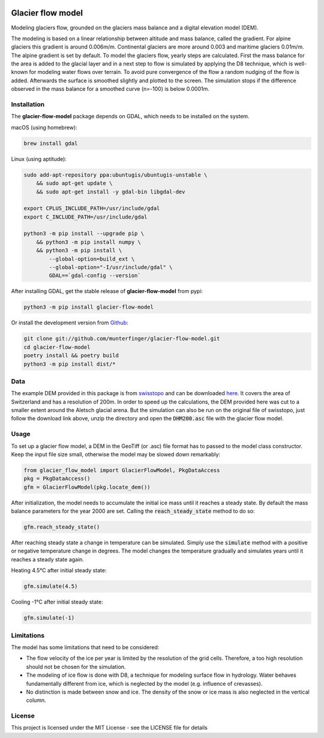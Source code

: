 .. image:: https://raw.githubusercontent.com/munterfinger/glacier-flow-model/develop/docs/source/_static/logo.svg
   :width: 120 px
   :alt: https://github.com/munterfinger/glacier-flow-model
   :align: right

==================
Glacier flow model
==================

.. image:: https://github.com/munterfinger/glacier-flow-model/workflows/package-check/badge.svg
        :target: https://github.com/munterfinger/glacier-flow-model/actions?query=workflow%3Apackage-check

.. image:: https://readthedocs.org/projects/glacier-flow-model/badge/?version=latest
        :target: https://glacier-flow-model.readthedocs.io/en/latest/?badge=latest
        :alt: Documentation Status

.. image:: https://codecov.io/gh/munterfinger/glacier-flow-model/branch/master/graph/badge.svg
        :target: https://codecov.io/gh/munterfinger/glacier-flow-model

Modeling glaciers flow, grounded on the glaciers mass balance and a digital elevation model (DEM).

The modeling is based on a linear relationship between altitude and mass balance, called the gradient.
For alpine glaciers this gradient is around 0.006m/m. Continental glaciers are
more around 0.003 and maritime glaciers 0.01m/m. The alpine gradient is set by default.
To model the glaciers flow, yearly steps are calculated. First the mass balance
for the area is added to the glacial layer and in a next step to flow is simulated
by applying the D8 technique, which is well-known for modeling water flows over terrain.
To avoid pure convergence of the flow a random nudging of the flow is added. Afterwards
the surface is smoothed slightly and plotted to the screen. The simulation stops
if the difference observed in the mass balance for a smoothed curve (n=-100)
is below 0.0001m.

Installation
------------

The **glacier-flow-model** package depends on GDAL, which needs to be installed on the system.

macOS (using homebrew):

.. code-block:: shell

    brew install gdal

Linux (using aptitude):

.. code-block:: shell

    sudo add-apt-repository ppa:ubuntugis/ubuntugis-unstable \
        && sudo apt-get update \
        && sudo apt-get install -y gdal-bin libgdal-dev

    export CPLUS_INCLUDE_PATH=/usr/include/gdal
    export C_INCLUDE_PATH=/usr/include/gdal

    python3 -m pip install --upgrade pip \
        && python3 -m pip install numpy \
        && python3 -m pip install \
            --global-option=build_ext \
            --global-option="-I/usr/include/gdal" \
            GDAL==`gdal-config --version`

After installing GDAL, get the stable release of **glacier-flow-model** from pypi:

.. code-block:: shell

    python3 -m pip install glacier-flow-model

Or install the development version from `Github <https://github.com/munterfinger/glacier-flow-model>`_:

.. code-block:: shell

    git clone git://github.com/munterfinger/glacier-flow-model.git
    cd glacier-flow-model
    poetry install && poetry build
    python3 -m pip install dist/*

Data
----

The example DEM provided in this package is from `swisstopo <https://www.swisstopo.admin.ch/en/home.html>`_ and
can be downloaded `here <https://shop.swisstopo.admin.ch/en/products/height_models/dhm25200>`_.
It covers the area of Switzerland and has a resolution of 200m. In order to speed up
the calculations, the DEM provided here was cut to a smaller extent around the Aletsch glacial arena.
But the simulation can also be run on the original file of swisstopo, just follow
the download link above, unzip the directory and open the :code:`DHM200.asc` file with the glacier flow model.

Usage
-----

To set up a glacier flow model, a DEM in the GeoTiff (or .asc)
file format has to passed to the model class constructor. Keep the input file size small, otherwise
the model may be slowed down remarkably:

.. code-block:: python

    from glacier_flow_model import GlacierFlowModel, PkgDataAccess
    pkg = PkgDataAccess()
    gfm = GlacierFlowModel(pkg.locate_dem())

After initialization, the model needs to accumulate the initial ice mass until it reaches a steady state.
By default the mass balance parameters for the year 2000 are set. Calling the :code:`reach_steady_state`
method to do so:

.. code-block:: python

    gfm.reach_steady_state()

.. image:: https://raw.githubusercontent.com/munterfinger/glacier-flow-model/develop/docs/source/_static/steady_state_initial.png
   :width: 120 px
   :alt: https://github.com/munterfinger/glacier-flow-model
   :align: center

After reaching steady state a change in temperature can be simulated. Simply use
the :code:`simulate` method with a positive or negative temperature change in degrees.
The model changes the temperature gradually and simulates years until it reaches a steady state again.

Heating 4.5°C after initial steady state:

.. code-block:: python

    gfm.simulate(4.5)

.. image:: https://raw.githubusercontent.com/munterfinger/glacier-flow-model/develop/docs/source/_static/steady_state_heating.png
   :width: 120 px
   :alt: https://github.com/munterfinger/glacier-flow-model
   :align: center

Cooling -1°C after initial steady state:

.. code-block:: python

    gfm.simulate(-1)

.. image:: https://raw.githubusercontent.com/munterfinger/glacier-flow-model/develop/docs/source/_static/steady_state_cooling.png
   :width: 120 px
   :alt: https://github.com/munterfinger/glacier-flow-model
   :align: center

Limitations
-----------

The model has some limitations that need to be considered:

- The flow velocity of the ice per year is limited by the resolution of the grid cells. Therefore, a too high resolution should not be chosen for the simulation.
- The modeling of ice flow is done with D8, a technique for modeling surface flow in hydrology. Water behaves fundamentally different from ice, which is neglected by the model (e.g. influence of crevasses).
- No distinction is made between snow and ice. The density of the snow or ice mass is also neglected in the vertical column.

License
-------

This project is licensed under the MIT License - see the LICENSE file for details
